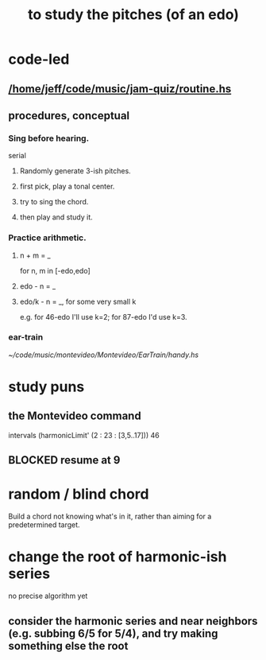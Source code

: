 :PROPERTIES:
:ID:       d8c61bcd-fd1e-4c7d-9d12-d5e7ff0bdb82
:END:
#+title: to study the pitches (of an edo)
* code-led
** [[/home/jeff/code/music/jam-quiz/routine.hs]]
** procedures, conceptual
*** Sing before hearing.
    serial
**** Randomly generate 3-ish pitches.
**** first pick, play a tonal center.
**** try to sing the chord.
**** then play and study it.
*** Practice arithmetic.
**** n + m = _
     for n, m in [-edo,edo]
**** edo - n = _
**** edo/k - n = _, for some very small k
     e.g. for 46-edo I'll use k=2;
     for 87-edo I'd use k=3.
*** ear-train
    [[~/code/music/montevideo/Montevideo/EarTrain/handy.hs]]
* study puns
** the Montevideo command
   intervals (harmonicLimit' (2 : 23 : [3,5..17])) 46
** BLOCKED resume at 9
* random / blind chord
  Build a chord not knowing what's in it,
  rather than aiming for a predetermined target.
* change the root of harmonic-ish series
  no precise algorithm yet
** consider the harmonic series and near neighbors (e.g. subbing 6/5 for 5/4), and try making something else the root
